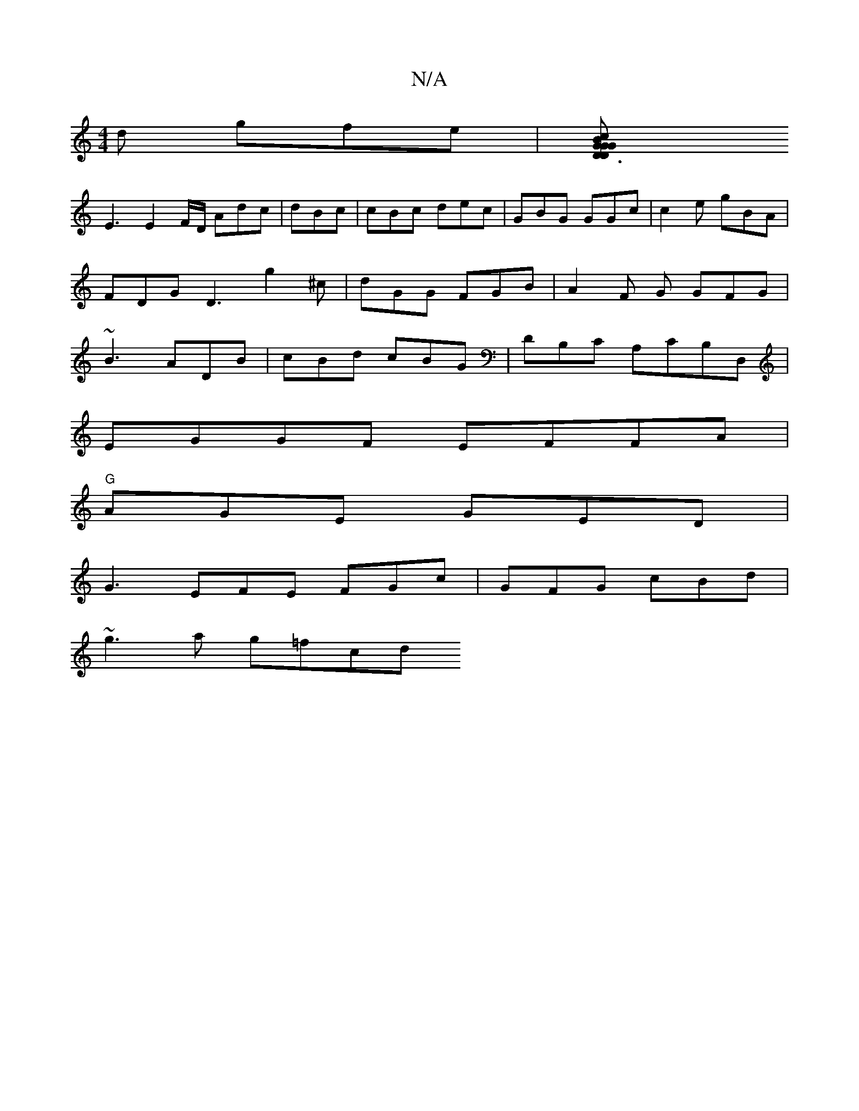 X:1
T:N/A
M:4/4
R:N/A
K:Cmajor
d gfe |[D3Gc BGGD|
E3 E2F/D/ Adc | dBc |cBc dec | GBG GGc | c2e gBA |
FDG D3 g2 ^c | dGG FGB | A2F G GFG |
~B3 ADB | cBd cBG | DB,C A,CB,D, |
EGGF EFFA |
"G"AGE GED |
G3 EFE FGc | GFG cBd |
~g3a g=fcd
